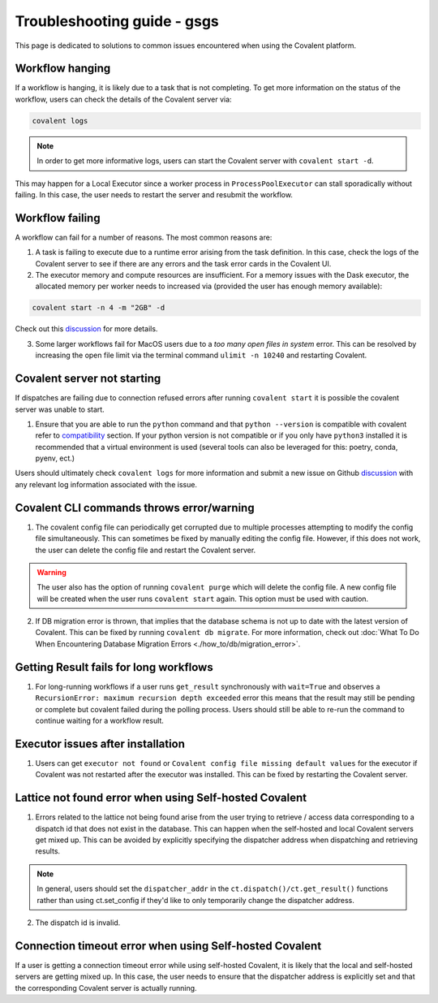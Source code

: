 #####################
Troubleshooting guide - gsgs
#####################

This page is dedicated to solutions to common issues encountered when using the Covalent platform.


----------------
Workflow hanging
----------------

If a workflow is hanging, it is likely due to a task that is not completing. To get more information on the status of the workflow, users can check the details of the Covalent server via:

.. code-block:: bash

    covalent logs

.. note::

    In order to get more informative logs, users can start the Covalent server with ``covalent start -d``.

This may happen for a Local Executor since a worker process in ``ProcessPoolExecutor`` can stall sporadically without failing. In this case, the user needs to restart the server and resubmit the workflow.


-----------------
Workflow failing
-----------------

A workflow can fail for a number of reasons. The most common reasons are:

1. A task is failing to execute due to a runtime error arising from the task definition. In this case, check the logs of the Covalent server to see if there are any errors and the task error cards in the Covalent UI.


2. The executor memory and compute resources are insufficient. For a memory issues with the Dask executor, the allocated memory per worker needs to increased via (provided the user has enough memory available):

.. code-block::

    covalent start -n 4 -m "2GB" -d

Check out this `discussion <https://github.com/AgnostiqHQ/covalent/discussions/1246>`_ for more details.


3. Some larger workflows fail for MacOS users due to a `too many open files in system` error. This can be resolved by increasing the open file limit via the terminal command ``ulimit -n 10240`` and restarting Covalent.


-----------------------------
Covalent server not starting
-----------------------------

If dispatches are failing due to connection refused errors after running ``covalent start`` it is possible the covalent server was unable to start.

1. Ensure that you are able to run the ``python`` command and that ``python --version`` is compatible with covalent refer to `compatibility <https://covalent.readthedocs.io/en/latest/getting_started/compatibility.html>`_ section. If your python version is not compatible or if you only have ``python3`` installed it is recommended that a virtual environment is used (several tools can also be leveraged for this: poetry, conda, pyenv, ect.)

Users should ultimately check ``covalent logs`` for more information and submit a new issue on Github `discussion <https://github.com/AgnostiqHQ/covalent/issues>`_ with any relevant log information associated with the issue.

------------------------------------------
Covalent CLI commands throws error/warning
------------------------------------------

1. The covalent config file can periodically get corrupted due to multiple processes attempting to modify the config file simultaneously. This can sometimes be fixed by manually editing the config file. However, if this does not work, the user can delete the config file and restart the Covalent server.

.. warning::

    The user also has the option of running ``covalent purge`` which will delete the config file. A new config file will be created when the user runs ``covalent start`` again. This option must be used with caution.

2. If DB migration error is thrown, that implies that the database schema is not up to date with the latest version of Covalent. This can be fixed by running ``covalent db migrate``. For more information, check out :doc:`What To Do When Encountering Database Migration Errors <./how_to/db/migration_error>`.


-----------------------------------------
Getting Result fails for long workflows
-----------------------------------------

1. For long-running workflows if a user runs ``get_result`` synchronously with ``wait=True`` and observes a ``RecursionError: maximum recursion depth exceeded`` error this means that the result may still be pending or complete but covalent failed during the polling process. Users should still be able to re-run the command to continue waiting for a workflow result.



----------------------------------
Executor issues after installation
----------------------------------

1. Users can get ``executor not found`` or ``Covalent config file missing default values`` for the executor if Covalent was not restarted after the executor was installed. This can be fixed by restarting the Covalent server.


-------------------------------------------------------
Lattice not found error when using Self-hosted Covalent
-------------------------------------------------------

1. Errors related to the lattice not being found arise from the user trying to retrieve / access data corresponding to a dispatch id that does not exist in the database. This can happen when the self-hosted and local Covalent servers get mixed up. This can be avoided by explicitly specifying the dispatcher address when dispatching and retrieving results.

.. note::

    In general, users should set the ``dispatcher_addr`` in the ``ct.dispatch()/ct.get_result()`` functions rather than using ct.set_config if they'd like to only temporarily change the dispatcher address.


2. The dispatch id is invalid.


--------------------------------------------------------
Connection timeout error when using Self-hosted Covalent
--------------------------------------------------------

If a user is getting a connection timeout error while using self-hosted Covalent, it is likely that the local and self-hosted servers are getting mixed up. In this case, the user needs to ensure that the dispatcher address is explicitly set and that the corresponding Covalent server is actually running.
